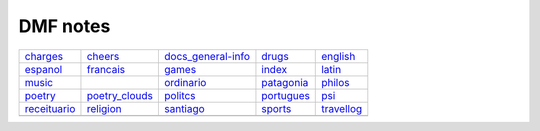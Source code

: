 DMF notes
###########

==============  =============================  ==============================  ============  ============
`charges`_      `cheers`_                      `docs_general-info`_            `drugs`_      `english`_
`espanol`_      `francais`_                    `games`_                        `index`_      `latin`_
`music`_        .. image:: ../figs/index2.gif  `ordinario`_                    `patagonia`_  `philos`_
`poetry`_       `poetry_clouds`_               `politcs`_                      `portugues`_  `psi`_
`receituario`_  `religion`_                    `santiago`_                     `sports`_     `travellog`_
\               \                              .. image:: ../figs/index3a.gif  \             \
==============  =============================  ==============================  ============  ============

.. _charges: charges.html
.. _cheers: cheers.html
.. _docs_general-info: docs_general-info.html
.. _drugs: drugs.html
.. _english: english.html
.. _espanol: espanol.html
.. _francais: francais.html
.. _games: games.html
.. _index: index.html
.. _latin: latin.html
.. _music: music.html
.. _ordinario: ordinario.html
.. _patagonia: patagonia.html
.. _philos: philos.html
.. _poetry: poetry.html
.. _poetry_clouds: poetry_clouds.html
.. _politcs: politcs.html
.. _portugues: portugues.html
.. _psi: psi.html
.. _receituario: receituario.html
.. _religion: religion.html
.. _santiago: santiago.html
.. _sports: sports.html
.. _travellog: travellog.html
